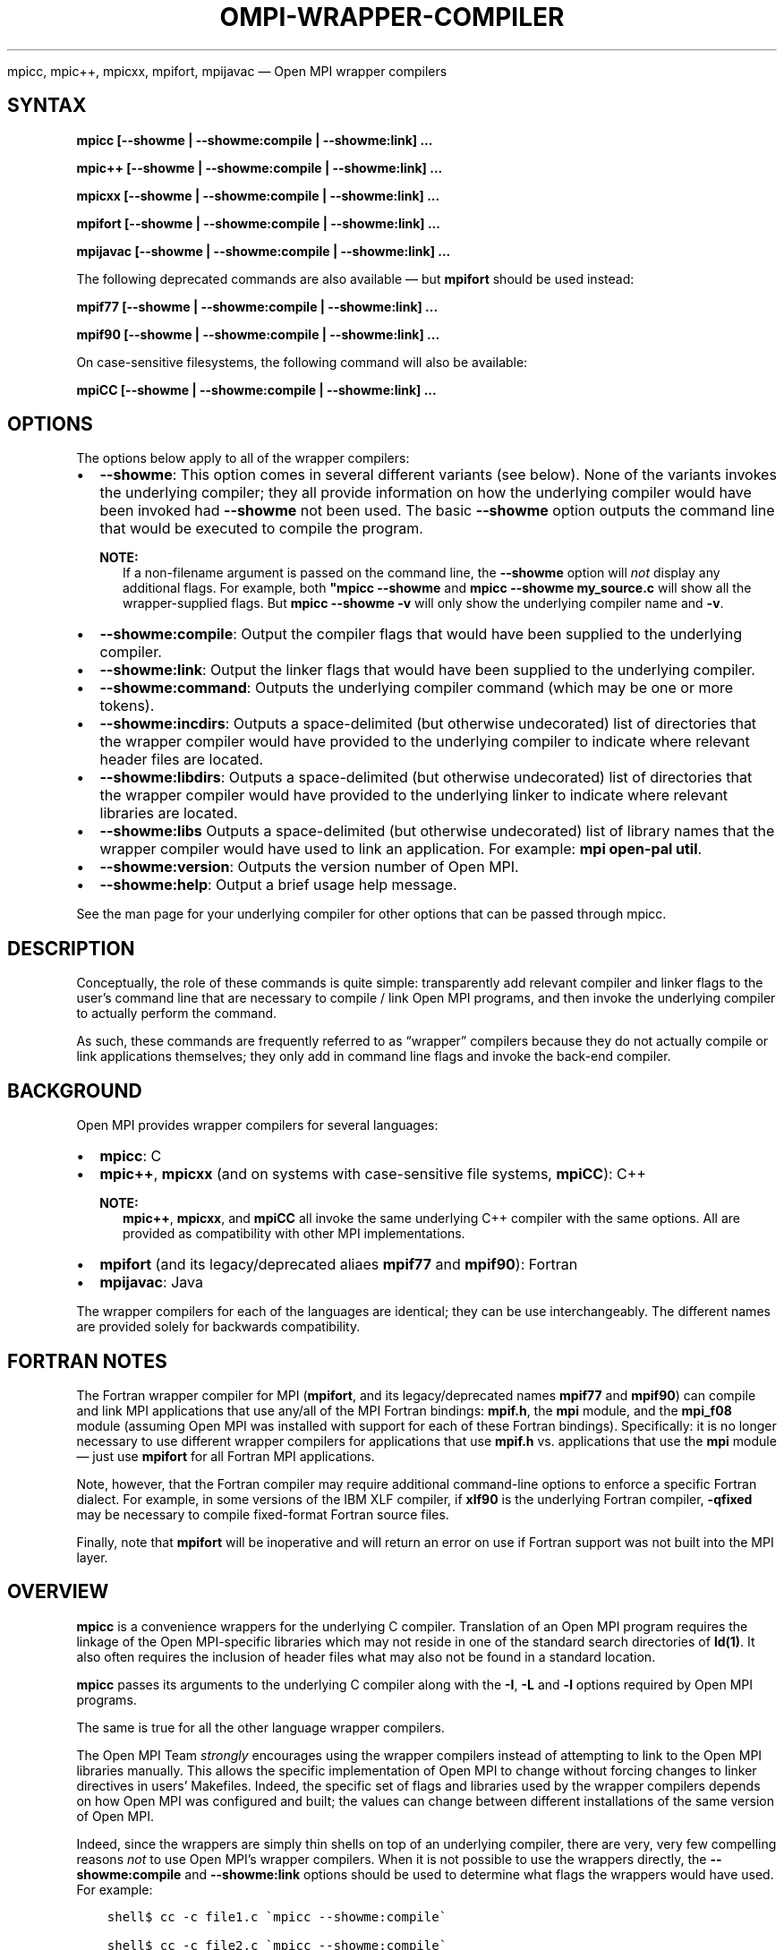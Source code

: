 .\" Man page generated from reStructuredText.
.
.TH "OMPI-WRAPPER-COMPILER" "1" "Nov 15, 2024" "" "Open MPI"
.
.nr rst2man-indent-level 0
.
.de1 rstReportMargin
\\$1 \\n[an-margin]
level \\n[rst2man-indent-level]
level margin: \\n[rst2man-indent\\n[rst2man-indent-level]]
-
\\n[rst2man-indent0]
\\n[rst2man-indent1]
\\n[rst2man-indent2]
..
.de1 INDENT
.\" .rstReportMargin pre:
. RS \\$1
. nr rst2man-indent\\n[rst2man-indent-level] \\n[an-margin]
. nr rst2man-indent-level +1
.\" .rstReportMargin post:
..
.de UNINDENT
. RE
.\" indent \\n[an-margin]
.\" old: \\n[rst2man-indent\\n[rst2man-indent-level]]
.nr rst2man-indent-level -1
.\" new: \\n[rst2man-indent\\n[rst2man-indent-level]]
.in \\n[rst2man-indent\\n[rst2man-indent-level]]u
..
.sp
mpicc, mpic++, mpicxx, mpifort, mpijavac — Open MPI wrapper compilers
.SH SYNTAX
.sp
\fBmpicc [\-\-showme | \-\-showme:compile | \-\-showme:link] ...\fP
.sp
\fBmpic++ [\-\-showme | \-\-showme:compile | \-\-showme:link] ...\fP
.sp
\fBmpicxx [\-\-showme | \-\-showme:compile | \-\-showme:link] ...\fP
.sp
\fBmpifort [\-\-showme | \-\-showme:compile | \-\-showme:link] ...\fP
.sp
\fBmpijavac [\-\-showme | \-\-showme:compile | \-\-showme:link] ...\fP
.sp
The following deprecated commands are also available — but
\fBmpifort\fP should be used instead:
.sp
\fBmpif77 [\-\-showme | \-\-showme:compile | \-\-showme:link] ...\fP
.sp
\fBmpif90 [\-\-showme | \-\-showme:compile | \-\-showme:link] ...\fP
.sp
On case\-sensitive filesystems, the following command will also be
available:
.sp
\fBmpiCC [\-\-showme | \-\-showme:compile | \-\-showme:link] ...\fP
.SH OPTIONS
.sp
The options below apply to all of the wrapper compilers:
.INDENT 0.0
.IP \(bu 2
\fB\-\-showme\fP: This option comes in several different variants (see
below). None of the variants invokes the underlying compiler; they
all provide information on how the underlying compiler would have
been invoked had \fB\-\-showme\fP not been used. The basic \fB\-\-showme\fP
option outputs the command line that would be executed to compile
the program.
.sp
\fBNOTE:\fP
.INDENT 2.0
.INDENT 3.5
If a non\-filename argument is passed on the command line,
the \fB\-\-showme\fP option will \fInot\fP display any additional
flags. For example, both \fB"mpicc \-\-showme\fP and
\fBmpicc \-\-showme my_source.c\fP will show all the
wrapper\-supplied flags. But \fBmpicc
\-\-showme \-v\fP will only show the underlying compiler name
and \fB\-v\fP\&.
.UNINDENT
.UNINDENT
.IP \(bu 2
\fB\-\-showme:compile\fP: Output the compiler flags that would have been
supplied to the underlying compiler.
.IP \(bu 2
\fB\-\-showme:link\fP: Output the linker flags that would have been
supplied to the underlying compiler.
.IP \(bu 2
\fB\-\-showme:command\fP: Outputs the underlying compiler
command (which may be one or more tokens).
.IP \(bu 2
\fB\-\-showme:incdirs\fP: Outputs a space\-delimited (but otherwise
undecorated) list of directories that the wrapper compiler would
have provided to the underlying compiler to indicate
where relevant header files are located.
.IP \(bu 2
\fB\-\-showme:libdirs\fP: Outputs a space\-delimited (but otherwise
undecorated) list of directories that the wrapper compiler would
have provided to the underlying linker to indicate where relevant
libraries are located.
.IP \(bu 2
\fB\-\-showme:libs\fP Outputs a space\-delimited (but otherwise
undecorated) list of library names that the wrapper compiler would
have used to link an application. For example: \fBmpi open\-pal
util\fP\&.
.IP \(bu 2
\fB\-\-showme:version\fP: Outputs the version number of Open MPI.
.IP \(bu 2
\fB\-\-showme:help\fP: Output a brief usage help message.
.UNINDENT
.sp
See the man page for your underlying compiler for other options that
can be passed through mpicc.
.SH DESCRIPTION
.sp
Conceptually, the role of these commands is quite simple:
transparently add relevant compiler and linker flags to the user’s
command line that are necessary to compile / link Open MPI programs,
and then invoke the underlying compiler to actually perform the
command.
.sp
As such, these commands are frequently referred to as “wrapper”
compilers because they do not actually compile or link applications
themselves; they only add in command line flags and invoke the
back\-end compiler.
.SH BACKGROUND
.sp
Open MPI provides wrapper compilers for several languages:
.INDENT 0.0
.IP \(bu 2
\fBmpicc\fP: C
.IP \(bu 2
\fBmpic++\fP, \fBmpicxx\fP (and on systems with case\-sensitive file
systems, \fBmpiCC\fP): C++
.sp
\fBNOTE:\fP
.INDENT 2.0
.INDENT 3.5
\fBmpic++\fP, \fBmpicxx\fP, and \fBmpiCC\fP all invoke the same
underlying C++ compiler with the same options. All are
provided as compatibility with other MPI implementations.
.UNINDENT
.UNINDENT
.IP \(bu 2
\fBmpifort\fP (and its legacy/deprecated aliaes \fBmpif77\fP and
\fBmpif90\fP): Fortran
.IP \(bu 2
\fBmpijavac\fP: Java
.UNINDENT
.sp
The wrapper compilers for each of the languages are identical; they
can be use interchangeably.  The different names are provided solely
for backwards compatibility.
.SH FORTRAN NOTES
.sp
The Fortran wrapper compiler for MPI (\fBmpifort\fP, and its
legacy/deprecated names \fBmpif77\fP and \fBmpif90\fP) can compile and
link MPI applications that use any/all of the MPI Fortran bindings:
\fBmpif.h\fP, the \fBmpi\fP module, and the \fBmpi_f08\fP module (assuming
Open MPI was installed with support for each of these Fortran
bindings). Specifically: it is no longer necessary to use different
wrapper compilers for applications that use \fBmpif.h\fP
vs. applications that use the \fBmpi\fP module — just use \fBmpifort\fP
for all Fortran MPI applications.
.sp
Note, however, that the Fortran compiler may require additional
command\-line options to enforce a specific Fortran dialect. For
example, in some versions of the IBM XLF compiler, if \fBxlf90\fP is the
underlying Fortran compiler, \fB\-qfixed\fP may be necessary to compile
fixed\-format Fortran source files.
.sp
Finally, note that \fBmpifort\fP will be inoperative and will return an
error on use if Fortran support was not built into the MPI layer.
.SH OVERVIEW
.sp
\fBmpicc\fP is a convenience wrappers for the underlying C compiler.
Translation of an Open MPI program requires the linkage of the Open
MPI\-specific libraries which may not reside in one of the standard
search directories of \fBld(1)\fP\&. It also often requires the inclusion
of header files what may also not be found in a standard location.
.sp
\fBmpicc\fP passes its arguments to the underlying C compiler along with
the \fB\-I\fP, \fB\-L\fP and \fB\-l\fP options required by Open MPI programs.
.sp
The same is true for all the other language wrapper compilers.
.sp
The Open MPI Team \fIstrongly\fP encourages using the wrapper compilers
instead of attempting to link to the Open MPI libraries manually. This
allows the specific implementation of Open MPI to change without
forcing changes to linker directives in users’ Makefiles. Indeed, the
specific set of flags and libraries used by the wrapper compilers
depends on how Open MPI was configured and built; the values can change
between different installations of the same version of Open MPI.
.sp
Indeed, since the wrappers are simply thin shells on top of an
underlying compiler, there are very, very few compelling reasons \fInot\fP
to use Open MPI’s wrapper compilers. When it is not possible to use
the wrappers directly, the \fB\-\-showme:compile\fP and \fB\-\-showme:link\fP
options should be used to determine what flags the wrappers would have
used. For example:
.INDENT 0.0
.INDENT 3.5
.sp
.nf
.ft C
shell$ cc \-c file1.c \(gampicc \-\-showme:compile\(ga

shell$ cc \-c file2.c \(gampicc \-\-showme:compile\(ga

shell$ cc file1.o file2.o \(gampicc \-\-showme:link\(ga \-o my_mpi_program
.ft P
.fi
.UNINDENT
.UNINDENT
.SH NOTES
.sp
It is possible to make the wrapper compilers multi\-lib aware. That is,
the libraries and includes specified may differ based on the compiler
flags specified (for example, with the GNU compilers on Linux, a
different library path may be used if \fB\-m32\fP is seen versus \fB\-m64\fP
being seen). This is not the default behavior in a standard build, but
can be activated (for example, in a binary package providing both 32
and 64 bit support). \fI\%More information can be found here\fP\&.
.SH FILES
.sp
The strings that the wrapper compilers insert into the command line
before invoking the underlying compiler are stored in a text file
created by Open MPI and installed to
\fB$pkgdata/NAME\-wrapper\-data.txt\fP, where:
.INDENT 0.0
.IP \(bu 2
\fB$pkgdata\fP is typically \fB$prefix/share/openmpi\fP
.IP \(bu 2
\fB$prefix\fP is the top installation directory of Open MPI
.IP \(bu 2
\fBNAME\fP is the name of the wrapper compiler (e.g.,
\fB$pkgdata/mpicc\-wrapper\-data.txt\fP)
.UNINDENT
.sp
It is rarely necessary to edit these files, but they can be examined to
gain insight into what flags the wrappers are placing on the command
line.
.SH ENVIRONMENT VARIABLES
.sp
By default, the wrappers use the compilers that were selected when
Open MPI was configured. These compilers were either found
automatically by Open MPI’s “configure” script, or were selected by
the user in the \fBCC\fP, \fBCXX\fP, and/or \fBFC\fP environment variables
before \fBconfigure\fP was invoked. Additionally, other arguments specific
to the compiler may have been selected by configure.
.sp
These values can be selectively overridden by either editing the text
files containing this configuration information (see the \fI\%FILES\fP section), or by setting selected
environment variables of the form \fBompi_value\fP\&.
.sp
Valid value names are:
.INDENT 0.0
.IP \(bu 2
\fBCPPFLAGS\fP: Flags added when invoking the preprocessor (C or C++)
.IP \(bu 2
\fBLDFLAGS\fP: Flags added when invoking the linker (C, C++, or
Fortran)
.IP \(bu 2
\fBLIBS\fP: Libraries added when invoking the linker (C, C++, or
Fortran)
.IP \(bu 2
\fBCC\fP: C compiler
.IP \(bu 2
\fBCFLAGS\fP: C compiler flags
.IP \(bu 2
\fBCXX\fP: C++ compiler
.IP \(bu 2
\fBCXXFLAGS\fP: C++ compiler flags
.IP \(bu 2
\fBFC\fP: Fortran compiler
.IP \(bu 2
\fBFCFLAGS\fP: Fortran compiler flags
.UNINDENT
.SH COPYRIGHT
2003-2024, The Open MPI Community
.\" Generated by docutils manpage writer.
.
